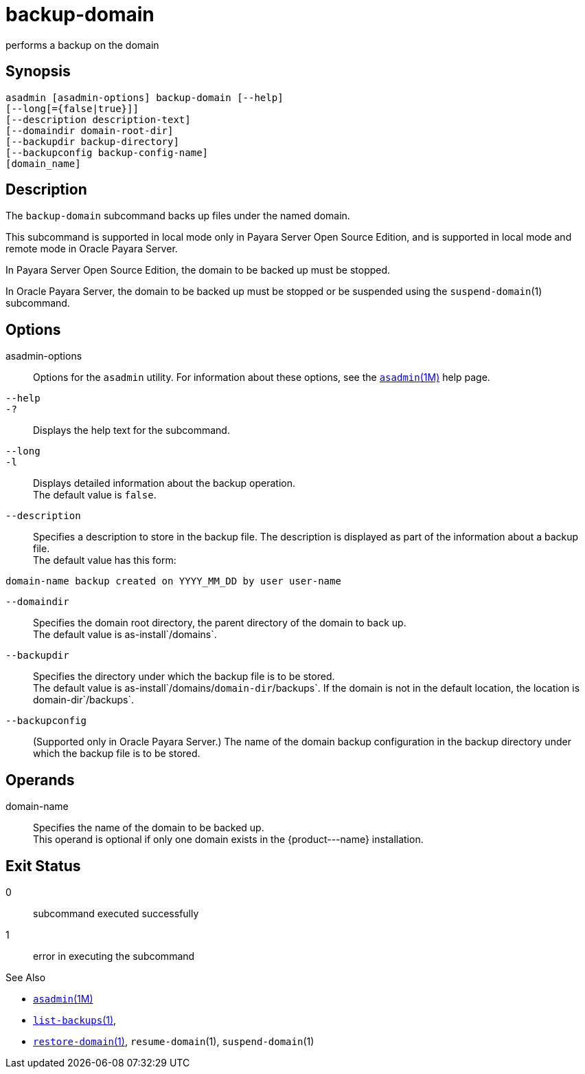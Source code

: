 [[backup-domain]]
= backup-domain

performs a backup on the domain

[[synopsis]]
== Synopsis

[source,shell]
----
asadmin [asadmin-options] backup-domain [--help]
[--long[={false|true}]]
[--description description-text]
[--domaindir domain-root-dir]
[--backupdir backup-directory]
[--backupconfig backup-config-name]
[domain_name]
----

[[description]]
== Description

The `backup-domain` subcommand backs up files under the named domain.

This subcommand is supported in local mode only in Payara Server Open Source Edition, and is supported in local mode and remote mode in Oracle Payara Server.

In Payara Server Open Source Edition, the domain to be backed up must be stopped.

In Oracle Payara Server, the domain to be backed up must be stopped or be suspended using the `suspend-domain`(1) subcommand.

[[options]]
== Options

asadmin-options::
  Options for the `asadmin` utility. For information about these   options, see the xref:asadmin.adoc#asadmin-1m[`asadmin`(1M)] help page.
`--help`::
`-?`::
  Displays the help text for the subcommand.
`--long`::
`-l`::
  Displays detailed information about the backup operation. +
  The default value is `false`.
`--description`::
  Specifies a description to store in the backup file. The description is displayed as part of the information about a backup file. +
  The default value has this form: +
[source,shell]
----
domain-name backup created on YYYY_MM_DD by user user-name
----
`--domaindir`::
  Specifies the domain root directory, the parent directory of the   domain to back up. +
  The default value is as-install`/domains`.
`--backupdir`::
  Specifies the directory under which the backup file is to be stored. +
  The default value is as-install`/domains/`domain-dir`/backups`. If the domain is not in the default location, the location is domain-dir`/backups`.
`--backupconfig`::
  (Supported only in Oracle Payara Server.) The name of the domain backup configuration in the backup directory under which the backup file is to be stored.

[[operands]]
== Operands

domain-name::
  Specifies the name of the domain to be backed up. +
  This operand is optional if only one domain exists in the \{product---name} installation.

[[exit-status]]
== Exit Status

0::
  subcommand executed successfully
1::
  error in executing the subcommand

See Also

* xref:asadmin.adoc#asadmin-1m[`asadmin`(1M)]
* xref:list-backups.adoc#list-backups-1[`list-backups`(1)],
* xref:restore-domain.adoc#restore-domain-1[`restore-domain`(1)], `resume-domain`(1), `suspend-domain`(1)


